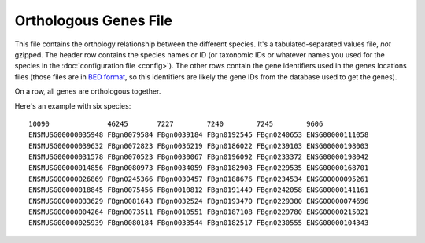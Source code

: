 Orthologous Genes File
======================

This file contains the orthology relationship between the different species.
It's a tabulated-separated values file, *not* gzipped. The header row
contains the species names or ID (or taxonomic IDs or whatever names you used
for the species in the :doc:`configuration file <config>`). The other rows
contain the gene identifiers used in the genes locations files (those files
are in `BED format`_, so this identifiers are likely the gene IDs from the
database used to get the genes).

On a row, all genes are orthologous together.

Here's an example with six species:
::
 10090              46245       7227        7240        7245        9606
 ENSMUSG00000035948 FBgn0079584 FBgn0039184 FBgn0192545 FBgn0240653 ENSG00000111058
 ENSMUSG00000039632 FBgn0072823 FBgn0036219 FBgn0186022 FBgn0239103 ENSG00000198003
 ENSMUSG00000031578 FBgn0070523 FBgn0030067 FBgn0196092 FBgn0233372 ENSG00000198042
 ENSMUSG00000014856 FBgn0080973 FBgn0034059 FBgn0182903 FBgn0229535 ENSG00000168701
 ENSMUSG00000026869 FBgn0245366 FBgn0030457 FBgn0188676 FBgn0234534 ENSG00000095261
 ENSMUSG00000018845 FBgn0075456 FBgn0010812 FBgn0191449 FBgn0242058 ENSG00000141161
 ENSMUSG00000033629 FBgn0081643 FBgn0032524 FBgn0193470 FBgn0229380 ENSG00000074696
 ENSMUSG00000004264 FBgn0073511 FBgn0010551 FBgn0187108 FBgn0229780 ENSG00000215021
 ENSMUSG00000025939 FBgn0080184 FBgn0033544 FBgn0182517 FBgn0230555 ENSG00000104343


.. _BED format: https://genome.ucsc.edu/FAQ/FAQformat.html#format1
